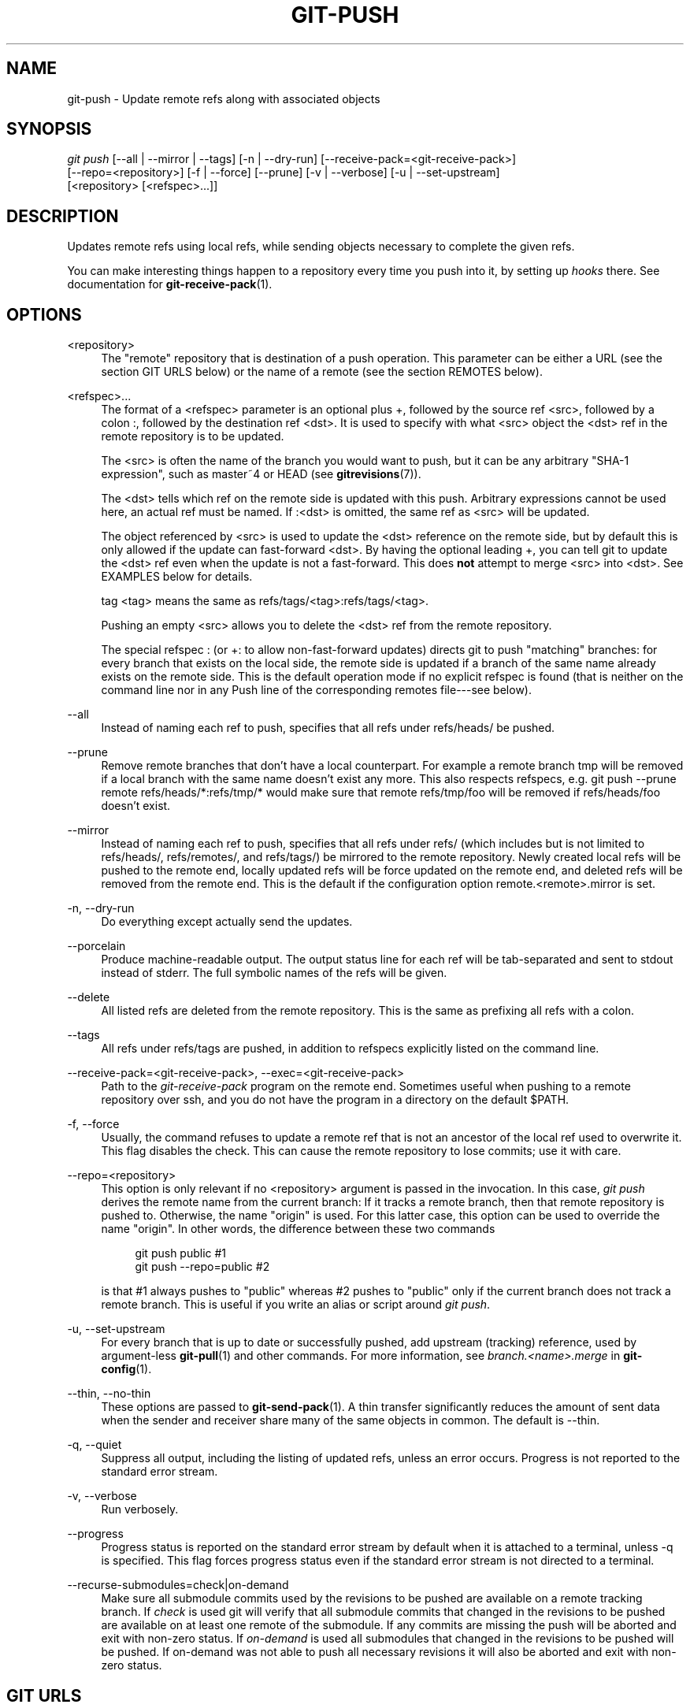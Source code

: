 '\" t
.\"     Title: git-push
.\"    Author: [FIXME: author] [see http://docbook.sf.net/el/author]
.\" Generator: DocBook XSL Stylesheets v1.75.2 <http://docbook.sf.net/>
.\"      Date: 06/08/2012
.\"    Manual: Git Manual
.\"    Source: Git 1.7.10.1.433.g34875f4
.\"  Language: English
.\"
.TH "GIT\-PUSH" "1" "06/08/2012" "Git 1\&.7\&.10\&.1\&.433\&.g34" "Git Manual"
.\" -----------------------------------------------------------------
.\" * Define some portability stuff
.\" -----------------------------------------------------------------
.\" ~~~~~~~~~~~~~~~~~~~~~~~~~~~~~~~~~~~~~~~~~~~~~~~~~~~~~~~~~~~~~~~~~
.\" http://bugs.debian.org/507673
.\" http://lists.gnu.org/archive/html/groff/2009-02/msg00013.html
.\" ~~~~~~~~~~~~~~~~~~~~~~~~~~~~~~~~~~~~~~~~~~~~~~~~~~~~~~~~~~~~~~~~~
.ie \n(.g .ds Aq \(aq
.el       .ds Aq '
.\" -----------------------------------------------------------------
.\" * set default formatting
.\" -----------------------------------------------------------------
.\" disable hyphenation
.nh
.\" disable justification (adjust text to left margin only)
.ad l
.\" -----------------------------------------------------------------
.\" * MAIN CONTENT STARTS HERE *
.\" -----------------------------------------------------------------
.SH "NAME"
git-push \- Update remote refs along with associated objects
.SH "SYNOPSIS"
.sp
.nf
\fIgit push\fR [\-\-all | \-\-mirror | \-\-tags] [\-n | \-\-dry\-run] [\-\-receive\-pack=<git\-receive\-pack>]
           [\-\-repo=<repository>] [\-f | \-\-force] [\-\-prune] [\-v | \-\-verbose] [\-u | \-\-set\-upstream]
           [<repository> [<refspec>\&...]]
.fi
.sp
.SH "DESCRIPTION"
.sp
Updates remote refs using local refs, while sending objects necessary to complete the given refs\&.
.sp
You can make interesting things happen to a repository every time you push into it, by setting up \fIhooks\fR there\&. See documentation for \fBgit-receive-pack\fR(1)\&.
.SH "OPTIONS"
.PP
<repository>
.RS 4
The "remote" repository that is destination of a push operation\&. This parameter can be either a URL (see the section
GIT URLS
below) or the name of a remote (see the section
REMOTES
below)\&.
.RE
.PP
<refspec>\&...
.RS 4
The format of a <refspec> parameter is an optional plus
+, followed by the source ref <src>, followed by a colon
:, followed by the destination ref <dst>\&. It is used to specify with what <src> object the <dst> ref in the remote repository is to be updated\&.
.sp
The <src> is often the name of the branch you would want to push, but it can be any arbitrary "SHA\-1 expression", such as
master~4
or
HEAD
(see
\fBgitrevisions\fR(7))\&.
.sp
The <dst> tells which ref on the remote side is updated with this push\&. Arbitrary expressions cannot be used here, an actual ref must be named\&. If
:<dst> is omitted, the same ref as <src> will be updated\&.
.sp
The object referenced by <src> is used to update the <dst> reference on the remote side, but by default this is only allowed if the update can fast\-forward <dst>\&. By having the optional leading
+, you can tell git to update the <dst> ref even when the update is not a fast\-forward\&. This does
\fBnot\fR
attempt to merge <src> into <dst>\&. See EXAMPLES below for details\&.
.sp
tag <tag>
means the same as
refs/tags/<tag>:refs/tags/<tag>\&.
.sp
Pushing an empty <src> allows you to delete the <dst> ref from the remote repository\&.
.sp
The special refspec
:
(or
+:
to allow non\-fast\-forward updates) directs git to push "matching" branches: for every branch that exists on the local side, the remote side is updated if a branch of the same name already exists on the remote side\&. This is the default operation mode if no explicit refspec is found (that is neither on the command line nor in any Push line of the corresponding remotes file\-\-\-see below)\&.
.RE
.PP
\-\-all
.RS 4
Instead of naming each ref to push, specifies that all refs under
refs/heads/
be pushed\&.
.RE
.PP
\-\-prune
.RS 4
Remove remote branches that don\(cqt have a local counterpart\&. For example a remote branch
tmp
will be removed if a local branch with the same name doesn\(cqt exist any more\&. This also respects refspecs, e\&.g\&.
git push \-\-prune remote refs/heads/*:refs/tmp/*
would make sure that remote
refs/tmp/foo
will be removed if
refs/heads/foo
doesn\(cqt exist\&.
.RE
.PP
\-\-mirror
.RS 4
Instead of naming each ref to push, specifies that all refs under
refs/
(which includes but is not limited to
refs/heads/,
refs/remotes/, and
refs/tags/) be mirrored to the remote repository\&. Newly created local refs will be pushed to the remote end, locally updated refs will be force updated on the remote end, and deleted refs will be removed from the remote end\&. This is the default if the configuration option
remote\&.<remote>\&.mirror
is set\&.
.RE
.PP
\-n, \-\-dry\-run
.RS 4
Do everything except actually send the updates\&.
.RE
.PP
\-\-porcelain
.RS 4
Produce machine\-readable output\&. The output status line for each ref will be tab\-separated and sent to stdout instead of stderr\&. The full symbolic names of the refs will be given\&.
.RE
.PP
\-\-delete
.RS 4
All listed refs are deleted from the remote repository\&. This is the same as prefixing all refs with a colon\&.
.RE
.PP
\-\-tags
.RS 4
All refs under
refs/tags
are pushed, in addition to refspecs explicitly listed on the command line\&.
.RE
.PP
\-\-receive\-pack=<git\-receive\-pack>, \-\-exec=<git\-receive\-pack>
.RS 4
Path to the
\fIgit\-receive\-pack\fR
program on the remote end\&. Sometimes useful when pushing to a remote repository over ssh, and you do not have the program in a directory on the default $PATH\&.
.RE
.PP
\-f, \-\-force
.RS 4
Usually, the command refuses to update a remote ref that is not an ancestor of the local ref used to overwrite it\&. This flag disables the check\&. This can cause the remote repository to lose commits; use it with care\&.
.RE
.PP
\-\-repo=<repository>
.RS 4
This option is only relevant if no <repository> argument is passed in the invocation\&. In this case,
\fIgit push\fR
derives the remote name from the current branch: If it tracks a remote branch, then that remote repository is pushed to\&. Otherwise, the name "origin" is used\&. For this latter case, this option can be used to override the name "origin"\&. In other words, the difference between these two commands
.sp
.if n \{\
.RS 4
.\}
.nf
git push public         #1
git push \-\-repo=public  #2
.fi
.if n \{\
.RE
.\}
.sp
is that #1 always pushes to "public" whereas #2 pushes to "public" only if the current branch does not track a remote branch\&. This is useful if you write an alias or script around
\fIgit push\fR\&.
.RE
.PP
\-u, \-\-set\-upstream
.RS 4
For every branch that is up to date or successfully pushed, add upstream (tracking) reference, used by argument\-less
\fBgit-pull\fR(1)
and other commands\&. For more information, see
\fIbranch\&.<name>\&.merge\fR
in
\fBgit-config\fR(1)\&.
.RE
.PP
\-\-thin, \-\-no\-thin
.RS 4
These options are passed to
\fBgit-send-pack\fR(1)\&. A thin transfer significantly reduces the amount of sent data when the sender and receiver share many of the same objects in common\&. The default is \-\-thin\&.
.RE
.PP
\-q, \-\-quiet
.RS 4
Suppress all output, including the listing of updated refs, unless an error occurs\&. Progress is not reported to the standard error stream\&.
.RE
.PP
\-v, \-\-verbose
.RS 4
Run verbosely\&.
.RE
.PP
\-\-progress
.RS 4
Progress status is reported on the standard error stream by default when it is attached to a terminal, unless \-q is specified\&. This flag forces progress status even if the standard error stream is not directed to a terminal\&.
.RE
.PP
\-\-recurse\-submodules=check|on\-demand
.RS 4
Make sure all submodule commits used by the revisions to be pushed are available on a remote tracking branch\&. If
\fIcheck\fR
is used git will verify that all submodule commits that changed in the revisions to be pushed are available on at least one remote of the submodule\&. If any commits are missing the push will be aborted and exit with non\-zero status\&. If
\fIon\-demand\fR
is used all submodules that changed in the revisions to be pushed will be pushed\&. If on\-demand was not able to push all necessary revisions it will also be aborted and exit with non\-zero status\&.
.RE
.SH "GIT URLS"
.sp
In general, URLs contain information about the transport protocol, the address of the remote server, and the path to the repository\&. Depending on the transport protocol, some of this information may be absent\&.
.sp
Git natively supports ssh, git, http, https, ftp, ftps, and rsync protocols\&. The following syntaxes may be used with them:
.sp
.RS 4
.ie n \{\
\h'-04'\(bu\h'+03'\c
.\}
.el \{\
.sp -1
.IP \(bu 2.3
.\}
ssh://[user@]host\&.xz[:port]/path/to/repo\&.git/
.RE
.sp
.RS 4
.ie n \{\
\h'-04'\(bu\h'+03'\c
.\}
.el \{\
.sp -1
.IP \(bu 2.3
.\}
git://host\&.xz[:port]/path/to/repo\&.git/
.RE
.sp
.RS 4
.ie n \{\
\h'-04'\(bu\h'+03'\c
.\}
.el \{\
.sp -1
.IP \(bu 2.3
.\}
http[s]://host\&.xz[:port]/path/to/repo\&.git/
.RE
.sp
.RS 4
.ie n \{\
\h'-04'\(bu\h'+03'\c
.\}
.el \{\
.sp -1
.IP \(bu 2.3
.\}
ftp[s]://host\&.xz[:port]/path/to/repo\&.git/
.RE
.sp
.RS 4
.ie n \{\
\h'-04'\(bu\h'+03'\c
.\}
.el \{\
.sp -1
.IP \(bu 2.3
.\}
rsync://host\&.xz/path/to/repo\&.git/
.RE
.sp
An alternative scp\-like syntax may also be used with the ssh protocol:
.sp
.RS 4
.ie n \{\
\h'-04'\(bu\h'+03'\c
.\}
.el \{\
.sp -1
.IP \(bu 2.3
.\}
[user@]host\&.xz:path/to/repo\&.git/
.RE
.sp
The ssh and git protocols additionally support ~username expansion:
.sp
.RS 4
.ie n \{\
\h'-04'\(bu\h'+03'\c
.\}
.el \{\
.sp -1
.IP \(bu 2.3
.\}
ssh://[user@]host\&.xz[:port]/~[user]/path/to/repo\&.git/
.RE
.sp
.RS 4
.ie n \{\
\h'-04'\(bu\h'+03'\c
.\}
.el \{\
.sp -1
.IP \(bu 2.3
.\}
git://host\&.xz[:port]/~[user]/path/to/repo\&.git/
.RE
.sp
.RS 4
.ie n \{\
\h'-04'\(bu\h'+03'\c
.\}
.el \{\
.sp -1
.IP \(bu 2.3
.\}
[user@]host\&.xz:/~[user]/path/to/repo\&.git/
.RE
.sp
For local repositories, also supported by git natively, the following syntaxes may be used:
.sp
.RS 4
.ie n \{\
\h'-04'\(bu\h'+03'\c
.\}
.el \{\
.sp -1
.IP \(bu 2.3
.\}
/path/to/repo\&.git/
.RE
.sp
.RS 4
.ie n \{\
\h'-04'\(bu\h'+03'\c
.\}
.el \{\
.sp -1
.IP \(bu 2.3
.\}

\m[blue]\fBfile:///path/to/repo\&.git/\fR\m[]
.RE
.sp
These two syntaxes are mostly equivalent, except when cloning, when the former implies \-\-local option\&. See \fBgit-clone\fR(1) for details\&.
.sp
When git doesn\(cqt know how to handle a certain transport protocol, it attempts to use the \fIremote\-<transport>\fR remote helper, if one exists\&. To explicitly request a remote helper, the following syntax may be used:
.sp
.RS 4
.ie n \{\
\h'-04'\(bu\h'+03'\c
.\}
.el \{\
.sp -1
.IP \(bu 2.3
.\}
<transport>::<address>
.RE
.sp
where <address> may be a path, a server and path, or an arbitrary URL\-like string recognized by the specific remote helper being invoked\&. See \fBgit-remote-helpers\fR(1) for details\&.
.sp
If there are a large number of similarly\-named remote repositories and you want to use a different format for them (such that the URLs you use will be rewritten into URLs that work), you can create a configuration section of the form:
.sp
.if n \{\
.RS 4
.\}
.nf
        [url "<actual url base>"]
                insteadOf = <other url base>
.fi
.if n \{\
.RE
.\}
.sp
.sp
For example, with this:
.sp
.if n \{\
.RS 4
.\}
.nf
        [url "git://git\&.host\&.xz/"]
                insteadOf = host\&.xz:/path/to/
                insteadOf = work:
.fi
.if n \{\
.RE
.\}
.sp
.sp
a URL like "work:repo\&.git" or like "host\&.xz:/path/to/repo\&.git" will be rewritten in any context that takes a URL to be "git://git\&.host\&.xz/repo\&.git"\&.
.sp
If you want to rewrite URLs for push only, you can create a configuration section of the form:
.sp
.if n \{\
.RS 4
.\}
.nf
        [url "<actual url base>"]
                pushInsteadOf = <other url base>
.fi
.if n \{\
.RE
.\}
.sp
.sp
For example, with this:
.sp
.if n \{\
.RS 4
.\}
.nf
        [url "ssh://example\&.org/"]
                pushInsteadOf = git://example\&.org/
.fi
.if n \{\
.RE
.\}
.sp
.sp
a URL like "git://example\&.org/path/to/repo\&.git" will be rewritten to "ssh://example\&.org/path/to/repo\&.git" for pushes, but pulls will still use the original URL\&.
.SH "REMOTES"
.sp
The name of one of the following can be used instead of a URL as <repository> argument:
.sp
.RS 4
.ie n \{\
\h'-04'\(bu\h'+03'\c
.\}
.el \{\
.sp -1
.IP \(bu 2.3
.\}
a remote in the git configuration file:
$GIT_DIR/config,
.RE
.sp
.RS 4
.ie n \{\
\h'-04'\(bu\h'+03'\c
.\}
.el \{\
.sp -1
.IP \(bu 2.3
.\}
a file in the
$GIT_DIR/remotes
directory, or
.RE
.sp
.RS 4
.ie n \{\
\h'-04'\(bu\h'+03'\c
.\}
.el \{\
.sp -1
.IP \(bu 2.3
.\}
a file in the
$GIT_DIR/branches
directory\&.
.RE
.sp
All of these also allow you to omit the refspec from the command line because they each contain a refspec which git will use by default\&.
.SS "Named remote in configuration file"
.sp
You can choose to provide the name of a remote which you had previously configured using \fBgit-remote\fR(1), \fBgit-config\fR(1) or even by a manual edit to the $GIT_DIR/config file\&. The URL of this remote will be used to access the repository\&. The refspec of this remote will be used by default when you do not provide a refspec on the command line\&. The entry in the config file would appear like this:
.sp
.if n \{\
.RS 4
.\}
.nf
        [remote "<name>"]
                url = <url>
                pushurl = <pushurl>
                push = <refspec>
                fetch = <refspec>
.fi
.if n \{\
.RE
.\}
.sp
.sp
The <pushurl> is used for pushes only\&. It is optional and defaults to <url>\&.
.SS "Named file in $GIT_DIR/remotes"
.sp
You can choose to provide the name of a file in $GIT_DIR/remotes\&. The URL in this file will be used to access the repository\&. The refspec in this file will be used as default when you do not provide a refspec on the command line\&. This file should have the following format:
.sp
.if n \{\
.RS 4
.\}
.nf
        URL: one of the above URL format
        Push: <refspec>
        Pull: <refspec>
.fi
.if n \{\
.RE
.\}
.sp
.sp
Push: lines are used by \fIgit push\fR and Pull: lines are used by \fIgit pull\fR and \fIgit fetch\fR\&. Multiple Push: and Pull: lines may be specified for additional branch mappings\&.
.SS "Named file in $GIT_DIR/branches"
.sp
You can choose to provide the name of a file in $GIT_DIR/branches\&. The URL in this file will be used to access the repository\&. This file should have the following format:
.sp
.if n \{\
.RS 4
.\}
.nf
        <url>#<head>
.fi
.if n \{\
.RE
.\}
.sp
.sp
<url> is required; #<head> is optional\&.
.sp
Depending on the operation, git will use one of the following refspecs, if you don\(cqt provide one on the command line\&. <branch> is the name of this file in $GIT_DIR/branches and <head> defaults to master\&.
.sp
git fetch uses:
.sp
.if n \{\
.RS 4
.\}
.nf
        refs/heads/<head>:refs/heads/<branch>
.fi
.if n \{\
.RE
.\}
.sp
.sp
git push uses:
.sp
.if n \{\
.RS 4
.\}
.nf
        HEAD:refs/heads/<head>
.fi
.if n \{\
.RE
.\}
.sp
.SH "OUTPUT"
.sp
The output of "git push" depends on the transport method used; this section describes the output when pushing over the git protocol (either locally or via ssh)\&.
.sp
The status of the push is output in tabular form, with each line representing the status of a single ref\&. Each line is of the form:
.sp
.if n \{\
.RS 4
.\}
.nf
 <flag> <summary> <from> \-> <to> (<reason>)
.fi
.if n \{\
.RE
.\}
.sp
.sp
If \-\-porcelain is used, then each line of the output is of the form:
.sp
.if n \{\
.RS 4
.\}
.nf
 <flag> \et <from>:<to> \et <summary> (<reason>)
.fi
.if n \{\
.RE
.\}
.sp
.sp
The status of up\-to\-date refs is shown only if \-\-porcelain or \-\-verbose option is used\&.
.PP
flag
.RS 4
A single character indicating the status of the ref:
.PP
(space)
.RS 4
for a successfully pushed fast\-forward;
.RE
.PP
+
.RS 4
for a successful forced update;
.RE
.PP
\-
.RS 4
for a successfully deleted ref;
.RE
.PP
*
.RS 4
for a successfully pushed new ref;
.RE
.PP
!
.RS 4
for a ref that was rejected or failed to push; and
.RE
.PP
=
.RS 4
for a ref that was up to date and did not need pushing\&.
.RE
.RE
.PP
summary
.RS 4
For a successfully pushed ref, the summary shows the old and new values of the ref in a form suitable for using as an argument to
git log
(this is
<old>\&.\&.<new>
in most cases, and
<old>\&.\&.\&.<new>
for forced non\-fast\-forward updates)\&.
.sp
For a failed update, more details are given:
.PP
rejected
.RS 4
Git did not try to send the ref at all, typically because it is not a fast\-forward and you did not force the update\&.
.RE
.PP
remote rejected
.RS 4
The remote end refused the update\&. Usually caused by a hook on the remote side, or because the remote repository has one of the following safety options in effect:
receive\&.denyCurrentBranch
(for pushes to the checked out branch),
receive\&.denyNonFastForwards
(for forced non\-fast\-forward updates),
receive\&.denyDeletes
or
receive\&.denyDeleteCurrent\&. See
\fBgit-config\fR(1)\&.
.RE
.PP
remote failure
.RS 4
The remote end did not report the successful update of the ref, perhaps because of a temporary error on the remote side, a break in the network connection, or other transient error\&.
.RE
.RE
.PP
from
.RS 4
The name of the local ref being pushed, minus its
refs/<type>/
prefix\&. In the case of deletion, the name of the local ref is omitted\&.
.RE
.PP
to
.RS 4
The name of the remote ref being updated, minus its
refs/<type>/
prefix\&.
.RE
.PP
reason
.RS 4
A human\-readable explanation\&. In the case of successfully pushed refs, no explanation is needed\&. For a failed ref, the reason for failure is described\&.
.RE
.SH "NOTE ABOUT FAST-FORWARDS"
.sp
When an update changes a branch (or more in general, a ref) that used to point at commit A to point at another commit B, it is called a fast\-forward update if and only if B is a descendant of A\&.
.sp
In a fast\-forward update from A to B, the set of commits that the original commit A built on top of is a subset of the commits the new commit B builds on top of\&. Hence, it does not lose any history\&.
.sp
In contrast, a non\-fast\-forward update will lose history\&. For example, suppose you and somebody else started at the same commit X, and you built a history leading to commit B while the other person built a history leading to commit A\&. The history looks like this:
.sp
.if n \{\
.RS 4
.\}
.nf
      B
     /
 \-\-\-X\-\-\-A
.fi
.if n \{\
.RE
.\}
.sp
.sp
Further suppose that the other person already pushed changes leading to A back to the original repository you two obtained the original commit X\&.
.sp
The push done by the other person updated the branch that used to point at commit X to point at commit A\&. It is a fast\-forward\&.
.sp
But if you try to push, you will attempt to update the branch (that now points at A) with commit B\&. This does \fInot\fR fast\-forward\&. If you did so, the changes introduced by commit A will be lost, because everybody will now start building on top of B\&.
.sp
The command by default does not allow an update that is not a fast\-forward to prevent such loss of history\&.
.sp
If you do not want to lose your work (history from X to B) nor the work by the other person (history from X to A), you would need to first fetch the history from the repository, create a history that contains changes done by both parties, and push the result back\&.
.sp
You can perform "git pull", resolve potential conflicts, and "git push" the result\&. A "git pull" will create a merge commit C between commits A and B\&.
.sp
.if n \{\
.RS 4
.\}
.nf
      B\-\-\-C
     /   /
 \-\-\-X\-\-\-A
.fi
.if n \{\
.RE
.\}
.sp
.sp
Updating A with the resulting merge commit will fast\-forward and your push will be accepted\&.
.sp
Alternatively, you can rebase your change between X and B on top of A, with "git pull \-\-rebase", and push the result back\&. The rebase will create a new commit D that builds the change between X and B on top of A\&.
.sp
.if n \{\
.RS 4
.\}
.nf
      B   D
     /   /
 \-\-\-X\-\-\-A
.fi
.if n \{\
.RE
.\}
.sp
.sp
Again, updating A with this commit will fast\-forward and your push will be accepted\&.
.sp
There is another common situation where you may encounter non\-fast\-forward rejection when you try to push, and it is possible even when you are pushing into a repository nobody else pushes into\&. After you push commit A yourself (in the first picture in this section), replace it with "git commit \-\-amend" to produce commit B, and you try to push it out, because forgot that you have pushed A out already\&. In such a case, and only if you are certain that nobody in the meantime fetched your earlier commit A (and started building on top of it), you can run "git push \-\-force" to overwrite it\&. In other words, "git push \-\-force" is a method reserved for a case where you do mean to lose history\&.
.SH "EXAMPLES"
.PP
git push
.RS 4
Works like
git push <remote>, where <remote> is the current branch\(cqs remote (or
origin, if no remote is configured for the current branch)\&.
.RE
.PP
git push origin
.RS 4
Without additional configuration, works like
git push origin :\&.
.sp
The default behavior of this command when no <refspec> is given can be configured by setting the
push
option of the remote\&.
.sp
For example, to default to pushing only the current branch to
origin
use
git config remote\&.origin\&.push HEAD\&. Any valid <refspec> (like the ones in the examples below) can be configured as the default for
git push origin\&.
.RE
.PP
git push origin :
.RS 4
Push "matching" branches to
origin\&. See <refspec> in the
OPTIONS
section above for a description of "matching" branches\&.
.RE
.PP
git push origin master
.RS 4
Find a ref that matches
master
in the source repository (most likely, it would find
refs/heads/master), and update the same ref (e\&.g\&.
refs/heads/master) in
origin
repository with it\&. If
master
did not exist remotely, it would be created\&.
.RE
.PP
git push origin HEAD
.RS 4
A handy way to push the current branch to the same name on the remote\&.
.RE
.PP
git push origin master:satellite/master dev:satellite/dev
.RS 4
Use the source ref that matches
master
(e\&.g\&.
refs/heads/master) to update the ref that matches
satellite/master
(most probably
refs/remotes/satellite/master) in the
origin
repository, then do the same for
dev
and
satellite/dev\&.
.RE
.PP
git push origin HEAD:master
.RS 4
Push the current branch to the remote ref matching
master
in the
origin
repository\&. This form is convenient to push the current branch without thinking about its local name\&.
.RE
.PP
git push origin master:refs/heads/experimental
.RS 4
Create the branch
experimental
in the
origin
repository by copying the current
master
branch\&. This form is only needed to create a new branch or tag in the remote repository when the local name and the remote name are different; otherwise, the ref name on its own will work\&.
.RE
.PP
git push origin :experimental
.RS 4
Find a ref that matches
experimental
in the
origin
repository (e\&.g\&.
refs/heads/experimental), and delete it\&.
.RE
.PP
git push origin +dev:master
.RS 4
Update the origin repository\(cqs master branch with the dev branch, allowing non\-fast\-forward updates\&.
\fBThis can leave unreferenced commits dangling in the origin repository\&.\fR
Consider the following situation, where a fast\-forward is not possible:
.sp
.if n \{\
.RS 4
.\}
.nf
            o\-\-\-o\-\-\-o\-\-\-A\-\-\-B  origin/master
                     \e
                      X\-\-\-Y\-\-\-Z  dev
.fi
.if n \{\
.RE
.\}
.sp
The above command would change the origin repository to
.sp
.if n \{\
.RS 4
.\}
.nf
                      A\-\-\-B  (unnamed branch)
                     /
            o\-\-\-o\-\-\-o\-\-\-X\-\-\-Y\-\-\-Z  master
.fi
.if n \{\
.RE
.\}
.sp
Commits A and B would no longer belong to a branch with a symbolic name, and so would be unreachable\&. As such, these commits would be removed by a
git gc
command on the origin repository\&.
.RE
.SH "GIT"
.sp
Part of the \fBgit\fR(1) suite
